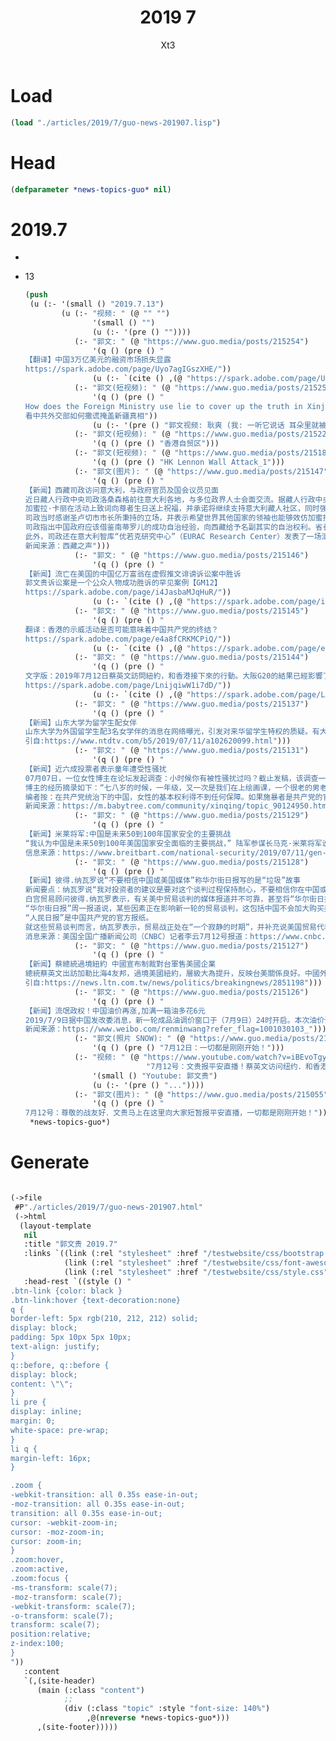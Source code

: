 #+TITLE: 2019 7
#+AUTHOR: Xt3


* Load
#+BEGIN_SRC lisp
(load "./articles/2019/7/guo-news-201907.lisp")
#+END_SRC
* Head
#+BEGIN_SRC lisp :tangle yes
(defparameter *news-topics-guo* nil)  
#+END_SRC
* 2019.7
-
- 13
  #+BEGIN_SRC lisp :tangle yes
(push
 (u (:- '(small () "2019.7.13")
        (u (:- "视频: " (@ "" "")
               '(small () "")
               (u (:- '(pre () ""))))
           (:- "郭文: " (@ "https://www.guo.media/posts/215254")
               '(q () (pre () "
【翻译】中国3万亿美元的融资市场损失显露    
https://spark.adobe.com/page/Uyo7agIGszXHE/"))
               (u (:- `(cite () ,(@ "https://spark.adobe.com/page/Uyo7agIGszXHE/")))))
           (:- "郭文(短视频): " (@ "https://www.guo.media/posts/215253")
               '(q () (pre () "
How does the Foreign Ministry use lie to cover up the truth in Xinjiang？
看中共外交部如何撒谎掩盖新疆真相"))
               (u (:- '(pre () "郭文视频: 耿爽 (我: 一听它说话 耳朵里就被火烧的厉害 倍爽 。。。)"))))
           (:- "郭文(短视频): " (@ "https://www.guo.media/posts/215229")
               '(q () (pre () "香港自贸区")))
           (:- "郭文(短视频): " (@ "https://www.guo.media/posts/215180")
               '(q () (pre () "HK Lennon Wall Attack_1")))
           (:- "郭文(图片): " (@ "https://www.guo.media/posts/215147")
               '(q () (pre () "
【新闻】西藏司政访问意大利，与政府官员及国会议员见面
近日藏人行政中央司政洛桑森格前往意大利各地，与多位政界人士会面交流。据藏人行政中央英文官方报道，司政于本月9日在圣卢切市同市长加蜜拉·卡丽（Giamila Carli）一道出席了一场为达赖喇嘛尊者八十四岁生日而举办的庆典。
加蜜拉·卡丽在活动上致词向尊者生日送上祝福，并承诺将继续支持意大利藏人社区，同时强调不会基于经济利益考量而无视西藏人权。
司政当时感谢圣卢切市市长所秉持的立场，并表示希望世界其他国家的领袖也能够效仿加蜜拉·卡丽的勇气。
司政指出中国政府应该借鉴南蒂罗儿的成功自治经验，向西藏给予名副其实的自治权利。省长阿诺·科帕茨彻也承诺将继续支持西藏争取自治。
此外，司政还在意大利智库“优若克研究中心”（EURAC Research Center）发表了一场演说。他分享了西藏半个世纪以来所遭遇的困苦，并指出世界可以从西藏的经历中看清，中共在全世界竭力推销“一带一路”项目的真正意图。【GM14】
新闻来源：西藏之声")))
           (:- "郭文: " (@ "https://www.guo.media/posts/215146")
               '(q () (pre () "
【新闻】流亡在美国的中国亿万富翁在虚假推文诽谤诉讼案中胜诉
郭文贵诉讼案是一个公众人物成功胜诉的罕见案例【GM12】
https://spark.adobe.com/page/i4JasbaMJqHuR/"))
               (u (:- `(cite () ,(@ "https://spark.adobe.com/page/i4JasbaMJqHuR/")))))
           (:- "郭文: " (@ "https://www.guo.media/posts/215145")
               '(q () (pre () "
翻译：香港的示威活动是否可能意味着中国共产党的终结？
https://spark.adobe.com/page/e4a8fCRKMCPiQ/"))
               (u (:- `(cite () ,(@ "https://spark.adobe.com/page/e4a8fCRKMCPiQ/")))))
           (:- "郭文: " (@ "https://www.guo.media/posts/215144")
               '(q () (pre () "
文字版：2019年7月12日蔡英文訪問紐約，和香港接下來的行動。大阪G20的結果已經影響了美國內部的政治！一切都是剛剛開始！ 
https://spark.adobe.com/page/LnijqiwW1i7dD/"))
               (u (:- `(cite () ,(@ "https://spark.adobe.com/page/LnijqiwW1i7dD/")))))
           (:- "郭文: " (@ "https://www.guo.media/posts/215137")
               '(q () (pre () "
【新闻】山东大学为留学生配女伴
山东大学为外国留学生配3名女学伴的消息在网络曝光，引发对来华留学生特权的质疑。有大陆网友批评道，某些大学把小女生介绍给外国男性留学生当学伴，究竟意欲何为？」还有网友直斥：「这是拉皮条。」大陆网友「沙和尚的微博」近日在微博披露，山东大学公布了2018年学伴的选拔结果，选出141名中国学生为来自巴基斯坦、尼泊尔、叶门、马来西亚、俄罗斯、阿富汗、肯尼亚等国的47名留学生做「学伴」。该网友还披露，该大学2017年也为留学生一对一招募学伴，现在加码了，为每位留学生配3个学伴。该微博贴文被大量转发，引发关于对留学生特权的质疑。根据山东大学公布的学伴名字显示，主要是以女生为主。该大学2017年留学生「学伴」名单显示，30名学伴就有26人为女生。此外，山东大学的招收学伴的报名表，以及学伴管理规定，还特别强调学伴的性别，将「结交外国异性友人」也列为选项之一。这引起网络上极大争议。2018年6月，一部访谈记录片《一个国家两种宿舍》在网路上热传，拍摄者疑似是在中国的外国留学生，她选择了北京、兰州两地的两所高校，以拍摄及采访方式，揭示中共教育部对本国学生和外国学生在住宿条件上的差别对待。【GM15】
引自:https://www.ntdtv.com/b5/2019/07/11/a102620099.html")))
           (:- "郭文: " (@ "https://www.guo.media/posts/215131")
               '(q () (pre () "
【新闻】近六成投票者表示童年遭受性骚扰
07月07日，一位女性博主在论坛发起调查：小时候你有被性骚扰过吗？截止发稿，该调查一共收到1147票，其中669票（58.3%）表示在童年遭受到不同程度的性骚扰。博主本人也分享了小时候的两次被性骚扰的经历。
博主的经历摘录如下：“七八岁的时候，一年级，又一次是我们在上绘画课，一个很老的男老师，之前就听说他很色，老是骚扰一个四年级的女同学，当上课他先是对我们班的其他女同学下手，他就做到女同学旁边，看着像是在辅导画画，其实手就一直往女生裤子里伸去，一节课骚扰好几个女同学，我当时也有反抗，一直抓住他的手，但是我胆小到都不敢回来和父母说。还有一次是暑假去乡下姑姑家住，也是以点击的时候，姑姑刚生小妹妹，当时是一个早上姑姑已经起床了，我就感觉有人把手伸进我的裤子，没想到竟然是姑父，我吓的赶紧起床，到现在我都没和任何人说过。” 
编者按：在共产党统治下的中国，女性的基本权利得不到任何保障。如果施暴者是共产党的官员，受害者情况甚至会变得更糟糕。2017年红黄蓝幼儿园大规模猥亵强奸幼儿的案件爆发后，共产党官方寻找了一位幼儿园教师当替罪羊以掩盖背后的真相，至今，该幼儿园仍旧在美国纽交所挂牌交易(NYSE:RYB)。灭掉共产党，夺回本属于我们的天赋人权。【GM09】
新闻来源：https://m.babytree.com/community/xinqing/topic_90124950.html")))
           (:- "郭文: " (@ "https://www.guo.media/posts/215129")
               '(q () (pre () "
【新闻】米莱将军:中国是未来50到100年国家安全的主要挑战
“我认为中国是未来50到100年美国国家安全面临的主要挑战，” 陆军参谋长马克·米莱将军说，他已被川普总统提名为他的最高军事顾问，担任下一任参谋长联席会议主席。米莱将军表示，他将通过维护国际秩序准则来应对中国在世界各地日益增长的经济和军事影响力，并在这些准则受到违反时站出来反对中国。他说:“他们把贸易作为实现国家安全利益的杠杆，而一带一路是其中的一部分，是更广泛计划的一部分。” “中国在太空、空中、网络、海洋、陆地等领域的军事实力正在迅速提升。他们的能力、理论和组织等等，他们的技术发展，他们的采购……所以中国正在非常、非常迅速地向前发展。” “我们美国需要确保……我们不会失去相对于其他国家的优势，特别是相对于中国的优势，” 米莱将军说。【GM18】
信息来源：https://www.breitbart.com/national-security/2019/07/11/gen-mark-milley-china-is-main-national-security-challenge-for-next-50-to-100-years/")))
           (:- "郭文: " (@ "https://www.guo.media/posts/215128")
               '(q () (pre () "
【新闻】彼得.纳瓦罗说“不要相信中国或美国媒体”称华尔街日报写的是“垃圾”故事
新闻要点：纳瓦罗说“我对投资者的建议是要对这个谈判过程保持耐心，不要相信你在中国或美国媒体上看到的关于这些谈判的任何内容，除非它来自总统或顾问莱特西泽”。纳瓦罗补充说：“华尔街日报和人民日报将会发布大量关于贸易谈判的垃圾新闻。”
白宫贸易顾问彼得.纳瓦罗表示，有关美中贸易谈判的媒体报道并不可靠，甚至将“华尔街日报”的报道称为“垃圾”。纳瓦罗周五在CNBC上“Squawk Box”节目中接受采访中说道“我对投资者的建议是要对这个过程保持耐心，不要相信你在中国或美国媒体上看到的那些关于谈判的任何内容，除非它来自总统或顾问莱特西泽”。纳瓦罗说：“华尔街日报和人民日报将会报道大量垃圾新闻。我之前看过这种“电影”......他们写了各种各样的故事，旨在塑造谈判内容，他们对此没有任何深度见解。”纳瓦罗没有讨论任何具体的故事或提出任何证据来支持他的观点。
“华尔街日报”周一报道说，某些因素正在影响新一轮的贸易谈判，这包括中国不会加大购买美国农产品的力度。特朗普自己后来证实了中国不会加大购买农产品的事实。华尔街日报发言人考林.斯瓦兹（Colleen Schwartz）在回应纳瓦罗的评论时告诉CNBC“我们支持我们的报道”。 
“人民日报”是中国共产党的官方报纸。
就这些贸易谈判而言，纳瓦罗表示，贸易战正处在“一个寂静的时期”，并补充说美国贸易代表罗伯特·莱希特将在不久的将来与财政部长史蒂芬·姆努辛一起前往北京。川普总统和中国领导人习近平上个月在日本举行的20国集团会议上同意达成休战，此前两国都向对方征收数十亿美元的商品关税。中国上周表示，如果要达成贸易协议，美国必须先解除对中国商品的所有关税，而川普表示美国不会减少这些关税。【GM12】
消息来源：美国全国广播新闻公司（CNBC）记者李云7月12号报道：https://www.cnbc.com/2019/07/12/peter-navarro-dont-believe-anything-you-read-in-the-chinese-or-us-press-about-trade-negotiations.html")))
           (:- "郭文: " (@ "https://www.guo.media/posts/215127")
               '(q () (pre () "
【新闻】蔡總統過境紐約 中國宣布制裁對台軍售美國企業
總統蔡英文出訪加勒比海4友邦，過境美國紐約，層級大為提升，反映台美關係良好。中國外交部今天在例行記者會稱，已向美國提出了嚴正交涉，並再次要求美方立即停止對台軍售，停止美台軍事聯繫，隨後中國外交部在官網刊登新聞稿宣布，將對參與此次售台武器的美國企業實施制裁。新聞稿稱，「美方向台灣出售武器嚴重違反國際法和國際關係基本準則，嚴重違反一個中國原則和中美三個聯合公報規定，損害中國主權和國家安全。為了維護國家利益，中方將對參與此次售台武器的美國企業實施制裁」。在蔡總統出訪前，美國國務院9日宣布批准2項對台軍售，包括總額達20億美元的M1A2T艾布蘭戰車（Abrams）與相關設備及支援，以及總額達2.23億美元的可攜式刺針防空飛彈（Stinger Missiles）與相關設備。對此，陸委會稍早發布新聞稿強調，我們有權利參與全球事務並奉獻國際社會，同時必須正告對岸，切勿藉口生事，任何製造台海情勢緊張的圖謀，絕對是自取其辱、更不會被國際社會及台灣人民所接受。【GM15】
引自:https://news.ltn.com.tw/news/politics/breakingnews/2851198")))
           (:- "郭文: " (@ "https://www.guo.media/posts/215126")
               '(q () (pre () "
【新闻】流氓政权！中国油价再涨,加满一箱油多花6元
2019/7/9日据中国发改委消息，新一轮成品油调价窗口于（7月9日）24时开启。本次油价调整具体情况如下：汽油每吨上调150元、柴油每吨上调140元。全国平均来看：92号汽油每升上调0.12元；95号汽油每升上调0.12元；0号柴油每升上调0.12元。按一般家用汽车油箱50L容量估测，加满一箱92号汽油，将多花6元。中国的油价为什么那么高?从2009年起，中国取消了公路养路费等6项收费，但汽油价格中的税收占比仍然高达三成，包括增值税、消费税(燃油税)、城建税等费用。若减去政府对汽油、柴油所征收的税费，中国的油价与美国大致相同（美国油价约合人民币5.3元）。例如，按照2017中国人均GDP来计算，中国每日人均为23.6美元，油价为1.1美元，油价占比为4.6%。而油价最高的香港地区每日人均为126.3美元，油价为2.13美元，油价占比为1.68%。油价的飞涨我们会切身地感受到，中国一切都听党的，一切都是党的，国际油价涨中国油价涨，国际油价跌中国油还价涨。只有结束CCP的政权中国油价才会到一个正常水平。【GM07】
新闻来源：https://www.weibo.com/renminwang?refer_flag=1001030103_")))
           (:- "郭文(照片 SNOW): " (@ "https://www.guo.media/posts/215101")
               '(q () (pre () "7月12日：一切都是刚刚开始！")))
           (:- "视频: " (@ "https://www.youtube.com/watch?v=iBEvoTgyVFM"
                           "7月12号：文贵报平安直播！蔡英文访问纽约．和香港接下来的行动．大版G20的结果已经影响了美国内部的政治！一切都是刚刚开始！")
               '(small () "Youtube: 郭文贵")
               (u (:- '(pre () "..."))))
           (:- "郭文(图片): " (@ "https://www.guo.media/posts/215055")
               '(q () (pre () "
7月12号：尊敬的战友好．文贵马上在这里向大家短暂报平安直播，一切都是刚刚开始！"))))))
 ,*news-topics-guo*)
#+END_SRC


* Generate
#+BEGIN_SRC lisp :tangle yes

(->file
 #P"./articles/2019/7/guo-news-201907.html" 
 (->html
  (layout-template
   nil
   :title "郭文贵 2019.7"
   :links `((link (:rel "stylesheet" :href "/testwebsite/css/bootstrap.min.css"))
            (link (:rel "stylesheet" :href "/testwebsite/css/font-awesome.min.css"))
            (link (:rel "stylesheet" :href "/testwebsite/css/style.css")))
   :head-rest `((style () "
.btn-link {color: black }
.btn-link:hover {text-decoration:none}
q {
border-left: 5px rgb(210, 212, 212) solid;
display: block;
padding: 5px 10px 5px 10px;
text-align: justify;
}
q::before, q::before {
display: block;
content: \"\";
}
li pre {
display: inline;
margin: 0;
white-space: pre-wrap;
}
li q {
margin-left: 16px;
}

.zoom {      
-webkit-transition: all 0.35s ease-in-out;    
-moz-transition: all 0.35s ease-in-out;    
transition: all 0.35s ease-in-out;     
cursor: -webkit-zoom-in;      
cursor: -moz-zoom-in;      
cursor: zoom-in;  
}     
.zoom:hover,  
.zoom:active,   
.zoom:focus {
-ms-transform: scale(7);    
-moz-transform: scale(7);  
-webkit-transform: scale(7);  
-o-transform: scale(7);  
transform: scale(7);    
position:relative;      
z-index:100;  
}
"))
   :content
   `(,(site-header)
      (main (:class "content")
            ;; 
            (div (:class "topic" :style "font-size: 140%")
                 ,@(nreverse *news-topics-guo*)))
      ,(site-footer)))))
#+END_SRC

